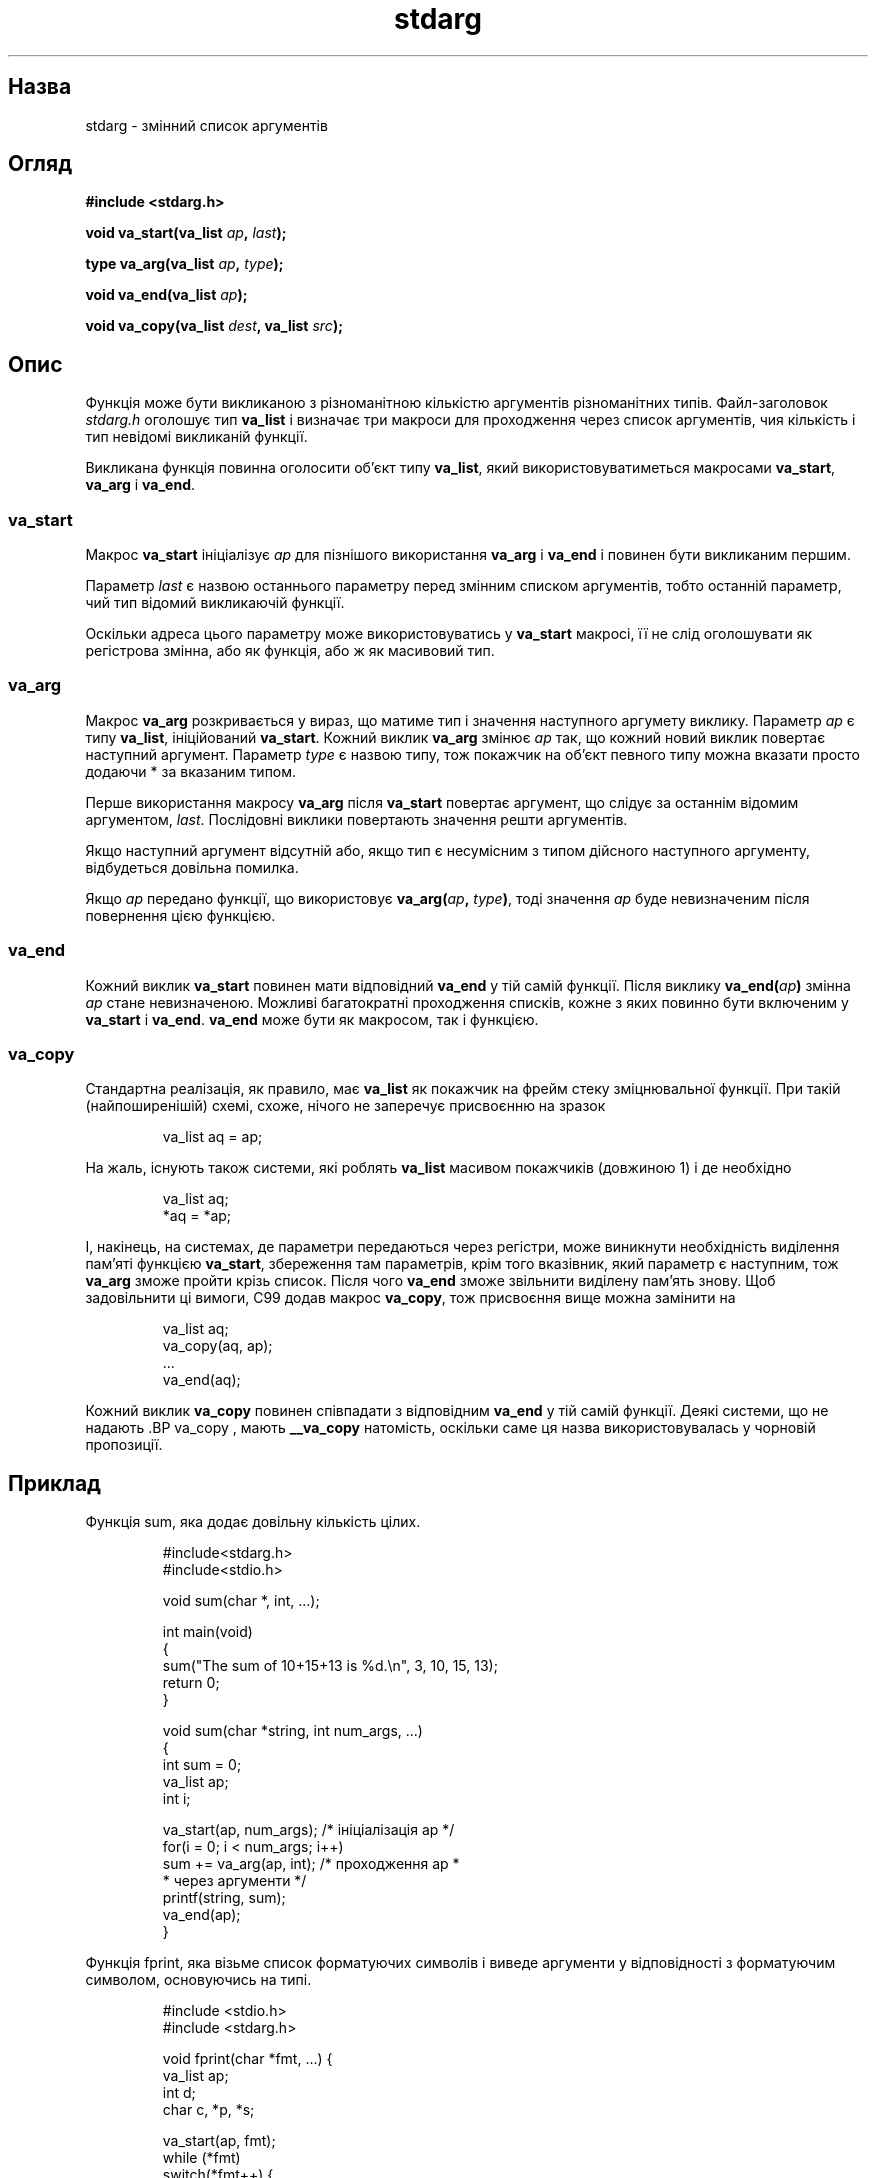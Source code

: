 ." © 2005-2007 DLOU, GNU FDL
." URL: <http://docs.linux.org.ua/index.php/Man_Contents>
." Supported by <docs@linux.org.ua>
."
." Permission is granted to copy, distribute and/or modify this document
." under the terms of the GNU Free Documentation License, Version 1.2
." or any later version published by the Free Software Foundation;
." with no Invariant Sections, no Front-Cover Texts, and no Back-Cover Texts.
." 
." A copy of the license is included  as a file called COPYING in the
." main directory of the man-pages-* source package.
."
." This manpage has been automatically generated by wiki2man.py
." This tool can be found at: <http://wiki2man.sourceforge.net>
." Please send any bug reports, improvements, comments, patches, etc. to
." E-mail: <wiki2man-develop@lists.sourceforge.net>.

.TH "stdarg" "3" "2007-10-27-16:31" "© 2005-2007 DLOU, GNU FDL" "2007-10-27-16:31"

." STDARG 3 2006-06-01 "" "Посібник програміста Лінукса" 

.SH "Назва"
.PP
stdarg \- змінний список аргументів 

.SH "Огляд"
.PP
\fB#include <stdarg.h>\fR

.RS
.nf
    

.fi
.RE
\fBvoid va_start(va_list\fR \fIap\fR\fB,\fR \fIlast\fR\fB);\fR
.br

\fBtype va_arg(va_list\fR \fIap\fR\fB,\fR \fItype\fR\fB);\fR
.br

\fBvoid va_end(va_list\fR \fIap\fR\fB);\fR
.br

\fBvoid va_copy(va_list\fR \fIdest\fR\fB, va_list\fR \fIsrc\fR\fB);\fR

.SH "Опис"
.PP
Функція може бути викликаною з різноманітною кількістю аргументів різноманітних типів. Файл\-заголовок \fIstdarg.h\fR оголошує тип \fBva_list\fR і визначає три макроси для проходження через список аргументів, чия кількість і тип невідомі викликаній функції. 

Викликана функція повинна оголосити об'єкт типу \fBva_list\fR, який використовуватиметься макросами \fBva_start\fR, \fBva_arg\fR і \fBva_end\fR. 

.SS " va_start "
.PP
Макрос \fBva_start\fR ініціалізує \fIap\fR для пізнішого використання \fBva_arg\fR і \fBva_end\fR і повинен бути викликаним першим. 

Параметр \fIlast\fR є назвою останнього параметру перед змінним списком аргументів, тобто останній параметр, чий тип відомий викликаючій функції. 

Оскільки адреса цього параметру може використовуватись у \fBva_start\fR макросі, її не слід оголошувати як регістрова змінна, або як функція, або ж як масивовий тип. 

.SS " va_arg "
.PP
Макрос \fBva_arg\fR розкривається у вираз, що матиме тип і значення наступного аргумету виклику. Параметр \fIap\fR є типу \fBva_list\fR, ініційований \fBva_start\fR. Кожний виклик \fBva_arg\fR змінює \fIap\fR так, що кожний новий виклик повертає наступний аргумент. Параметр \fItype\fR є назвою типу, тож покажчик на об'єкт певного типу можна вказати просто додаючи * за вказаним типом. 

Перше використання макросу \fBva_arg\fR після \fBva_start\fR повертає аргумент, що слідує за останнім відомим аргументом, \fIlast\fR. Послідовні виклики повертають значення решти аргументів. 

Якщо наступний аргумент відсутній або, якщо тип є несумісним з типом дійсного наступного аргументу, відбудеться довільна помилка. 

Якщо \fIap\fR передано функції, що використовує \fBva_arg(\fR\fIap\fR\fB,\fR \fItype\fR\fB)\fR, тоді значення \fIap\fR буде невизначеним після повернення цією функцією. 

.SS " va_end "
.PP
Кожний виклик \fBva_start\fR повинен мати відповідний \fBva_end\fR у тій самій функції. Після виклику \fBva_end(\fR\fIap\fR\fB)\fR змінна \fIap\fR стане невизначеною. Можливі багатократні проходження списків, кожне з яких повинно бути включеним у \fBva_start\fR і \fBva_end\fR. \fBva_end\fR може бути як макросом, так і функцією. 

.SS " va_copy "
.PP
Стандартна реалізація, як правило, має \fBva_list\fR як покажчик на фрейм стеку зміцнювальної функції. При такій (найпоширенішій) схемі, схоже, нічого не заперечує присвоєнню на зразок 

.RS
.nf
        va_list aq = ap;

.fi
.RE
На жаль, існують також системи, які роблять \fBva_list\fR масивом покажчиків (довжиною 1) і де необхідно 

.RS
.nf
        va_list aq;
        *aq = *ap;

.fi
.RE
І, накінець, на системах, де параметри передаються через регістри, може виникнути необхідність виділення пам'яті функцією \fBva_start\fR, збереження там параметрів, крім того вказівник, який параметр є наступним, тож \fBva_arg\fR зможе пройти крізь список. Після чого \fBva_end\fR зможе звільнити виділену пам'ять знову. Щоб задовільнити ці вимоги, C99 додав макрос \fBva_copy\fR, тож присвоєння вище можна замінити на 

.RS
.nf
        va_list aq;
        va_copy(aq, ap);
        ...
        va_end(aq);

.fi
.RE
Кожний виклик \fBva_copy\fR повинен співпадати з відповідним \fBva_end\fR у тій самій функції. Деякі системи, що не надають .BР va_copy , мають \fB__va_copy\fR натомість, оскільки саме ця назва використовувалась у чорновій пропозиції. 

.SH "Приклад"
.PP
Функція sum, яка додає довільну кількість цілих. 

.RS
.nf
        #include<stdarg.h>
        #include<stdio.h>
    
        void sum(char *, int, ...);
    
        int main(void)
        {
            sum("The sum of 10+15+13 is %d.\en", 3, 10, 15, 13);
            return 0;
        }
    
        void sum(char *string, int num_args, ...)
        {
            int sum = 0;
            va_list ap;
            int i;
    
            va_start(ap, num_args);    /* ініціалізація ap */
            for(i = 0; i < num_args; i++)
                sum += va_arg(ap, int); /* проходження ap  *
                                         * через аргументи */
            printf(string, sum);
            va_end(ap);
        }

.fi
.RE
Функція fprint, яка візьме список форматуючих символів і виведе аргументи у відповідності з форматуючим символом, основуючись на типі. 

.RS
.nf
        #include <stdio.h>
        #include <stdarg.h>
    
        void fprint(char *fmt, ...) {
            va_list ap;
            int d;
            char c, *p, *s;
    
            va_start(ap, fmt);
            while (*fmt)
                switch(*fmt++) {
                case 's':           /* ланцюжок */
                    s = va_arg(ap, char *);
                    printf("string %s\en", s);
                    break;
                case 'd':           /* ціле int */
                    d = va_arg(ap, int);
                    printf("int %d\en", d);
                    break;
                case 'c':           /* символ char */
                    /* необхідне зведення типів, оскільки va_arg *
                     * візьме тільки повністю сформований тип    */
                       c = (char) va_arg(ap, int);
                       printf("char %c\en", c);
                       break;
                }
            va_end(ap);
        }

.fi
.RE

.SH "Відповідність стандартам"
.PP
Макроси \fBva_start\fR, \fBva_arg\fR і \fBva_end\fR відповідають ANSI X3.159\-1989 ("C89"). C99 дало визначення макросу \fBva_copy\fR. 

.SH "Сумісність"
.PP
Ці макроси не сумісні з історичними версіями, які вони замінили. Обернено\-сумісну версію можна знайти у заголовковому файлі \fIvarargs.h\fR. 

.SH "Порівняння"
.PP
Історична версія виглядатиме наступним чином: 

.RS
.nf
        #include <varargs.h>
    
        void fprint(va_alist) va_dcl {
            va_list ap;
    
            va_start(ap);
            while(...) {
                ...
                x = va_arg(ap, type);
                ...
            }
            va_end(ap);
        }

.fi
.RE
На деяких системах, \fBva_end\fR містить закриваючу `}', що співпадатиме з відкриваючою `{' \fBva_start\fR, тож обидва макроси повинні знаходитись у тій самій функції і, в якійсь мірі, фігурні дужки примушують до цього. 

.SH "Вади"
.PP
На відміну від макросів \fIvarargs.h\fR, розглянуті тут не дозволяють програмістам кодування функцій без сталих аргументів. Ця проблема додає роботи, головним чином, коли доводиться переводити код varargs до stdarg, але це також створює труднощі у випадку змінювальних функцій, які хочуть передати всі свої аргументи іншій, яка візьме аргументи типу va_list, наприклад \fBvfprintf\fR(3).

